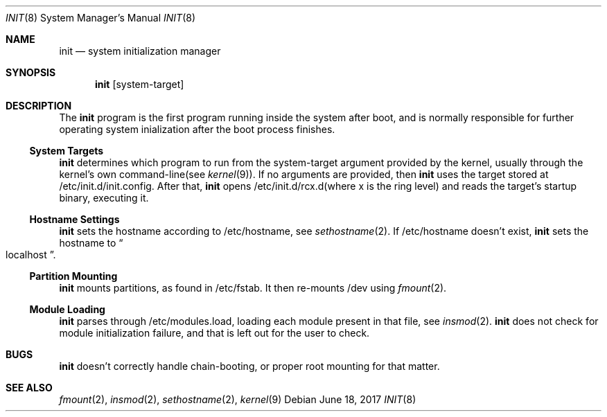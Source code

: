 .Dd $Mdocdate: June 18 2017 $
.Dt INIT 8
.Os
.Sh NAME
.Nm init
.Nd system initialization manager
.Sh SYNOPSIS
.Nm init
.Op system-target
.Sh DESCRIPTION
The
.Nm
program is the first program running inside the system after boot, and is normally
responsible for further operating system inialization after the boot process finishes.
.Ss System Targets
.Nm
determines which program to run from the system-target argument provided by the kernel,
usually through the kernel's own command-line(see
.Xr kernel 9) .
If no arguments are provided, then
.Nm
uses the target stored at /etc/init.d/init.config.
After that,
.Nm
opens /etc/init.d/rcx.d(where x is the ring level) and reads the target's startup binary, executing it.
.Ss Hostname Settings
.Nm
sets the hostname according to /etc/hostname, see
.Xr sethostname 2 .
If /etc/hostname doesn't exist,
.Nm
sets the hostname to
.Do
localhost 
.Dc .
.Ss Partition Mounting
.Nm
mounts partitions, as found in /etc/fstab. It then re-mounts /dev using
.Xr fmount 2 .
.Ss Module Loading
.Nm
parses through /etc/modules.load, loading each module present in that file, see
.Xr insmod 2 .
.Nm
does not check for module initialization failure, and that is left out for the user to check.
.Sh BUGS
.Nm
doesn't correctly handle chain-booting, or proper root mounting for that matter.
.Sh SEE ALSO
.Xr fmount 2 ,
.Xr insmod 2 ,
.Xr sethostname 2 ,
.Xr kernel 9
